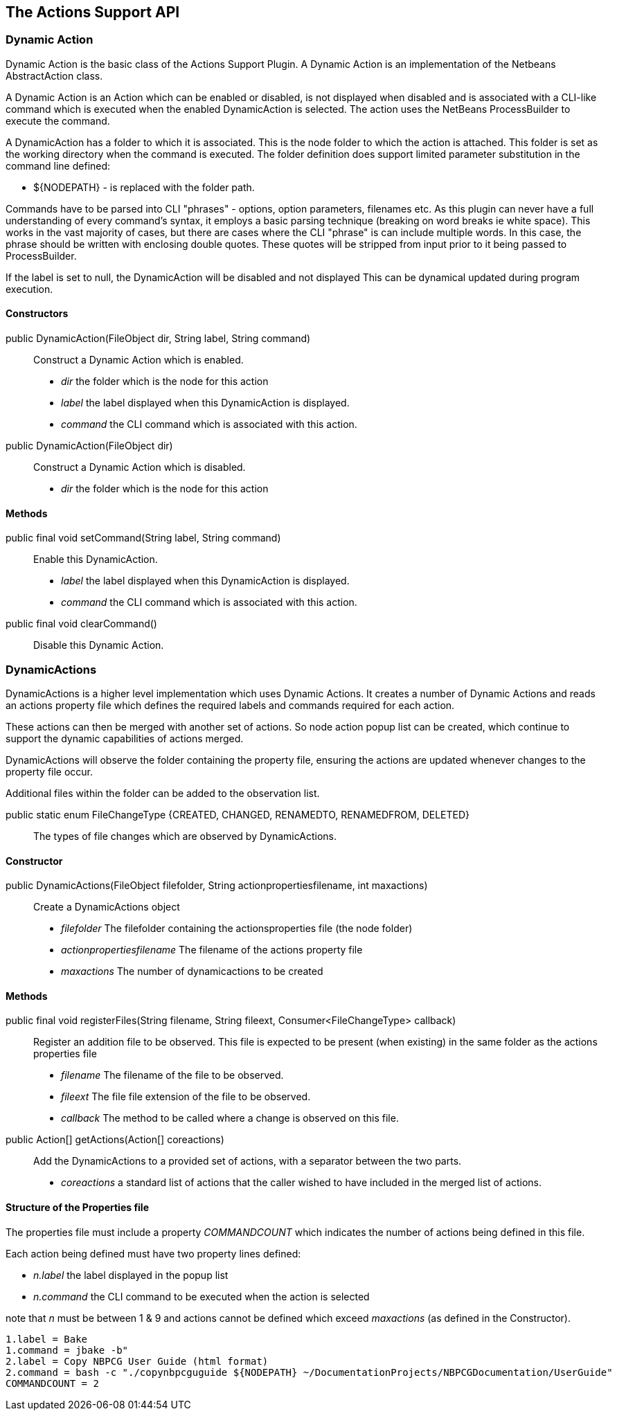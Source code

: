 == The Actions Support API


=== Dynamic Action

Dynamic Action is the basic class of the Actions Support Plugin.
A Dynamic Action is an implementation of the Netbeans AbstractAction class.

A Dynamic Action is an Action which can be enabled or disabled, is not
displayed when disabled and is associated with a CLI-like command which
is executed when the enabled DynamicAction is selected.
The action uses the NetBeans ProcessBuilder to execute the command.

A DynamicAction has a folder to which it is associated. This is the node folder
to which the action is attached.
This folder is set as the working directory when the command is executed.
The folder definition does support limited parameter substitution in the
command line defined:

* ${NODEPATH} - is replaced with the folder path.

Commands have to be parsed into CLI "phrases" - options, option parameters, filenames etc.
As this plugin can never have a full understanding of every command's syntax, it
employs a basic parsing technique (breaking on word breaks ie white space).
This works in the vast majority of cases, but there are cases where the CLI "phrase"
is can include multiple words.  In this case, the phrase should be written with
enclosing double quotes.
These quotes will be stripped from input prior to it being passed to ProcessBuilder.

If the label is set to null, the DynamicAction will be disabled and not displayed
This can be dynamical updated during program execution.
    

==== Constructors

public DynamicAction(FileObject dir, String label, String command) :: Construct
a Dynamic Action which is enabled.
* _dir_ the folder which is the node for this action
* _label_ the label displayed when this DynamicAction is displayed.
* _command_ the CLI command which is associated with this action.
       
public DynamicAction(FileObject dir) :: Construct a Dynamic Action which is
disabled.
* _dir_ the folder which is the node for this action

==== Methods

public final void setCommand(String label, String command) :: Enable this
DynamicAction.
* _label_ the label displayed when this DynamicAction is displayed.
* _command_ the CLI command which is associated with this action.
    
public final void clearCommand() :: Disable this Dynamic Action.


=== DynamicActions

DynamicActions is a higher level implementation which uses Dynamic Actions.
It creates a number of Dynamic Actions and reads an actions property file which
defines the required labels and commands required for each action.

These actions can then be merged with another set of actions.
So node action popup list can be created, which continue to support the dynamic
capabilities of actions merged.

DynamicActions will observe the folder containing the property file,
ensuring the actions are updated whenever changes to the property file occur.

Additional files within the folder can be added to the observation list.


public static enum FileChangeType {CREATED, CHANGED, RENAMEDTO, RENAMEDFROM, DELETED} ::
The types of file changes which are observed by DynamicActions.
    

==== Constructor

public DynamicActions(FileObject filefolder, String actionpropertiesfilename, int maxactions) ::
Create a DynamicActions object
* _filefolder_ The filefolder containing the actionsproperties file (the node folder)
* _actionpropertiesfilename_ The filename of the actions property file
* _maxactions_ The number of dynamicactions to be created


==== Methods

public final void registerFiles(String filename, String fileext, Consumer<FileChangeType> callback) ::
Register an addition file to be observed.
This file is expected to be present (when existing) in the same folder as the
actions properties file
* _filename_ The filename of the file to be observed.
* _fileext_ The file file extension of the file to be observed.
* _callback_ The method to be called where a change is observed on this file.

public Action[] getActions(Action[] coreactions) :: Add the DynamicActions to
a provided set of actions, with a separator between the two parts.
* _coreactions_ a standard list of actions that the caller wished to have
included in the merged list of actions.

==== Structure of the Properties file

The properties file must include a property _COMMANDCOUNT_ which indicates
the number of actions being defined in this file.

Each action being defined must have two property lines defined:

* _n.label_ the label displayed in the popup list 
* _n.command_ the CLI command to be executed when the action is selected

note that _n_ must be between 1 & 9 and actions cannot be defined which exceed
_maxactions_ (as defined in the Constructor).

[source]
----
1.label = Bake
1.command = jbake -b"
2.label = Copy NBPCG User Guide (html format)
2.command = bash -c "./copynbpcguguide ${NODEPATH} ~/DocumentationProjects/NBPCGDocumentation/UserGuide"
COMMANDCOUNT = 2
----
